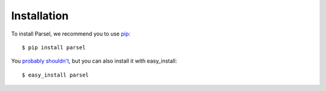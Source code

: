 ============
Installation
============

To install Parsel, we recommend you to use `pip <https://pip.pypa.io/>`_::

    $ pip install parsel

You `probably shouldn't
<https://stackoverflow.com/questions/3220404/why-use-pip-over-easy-install>`_,
but you can also install it with easy_install::

    $ easy_install parsel
